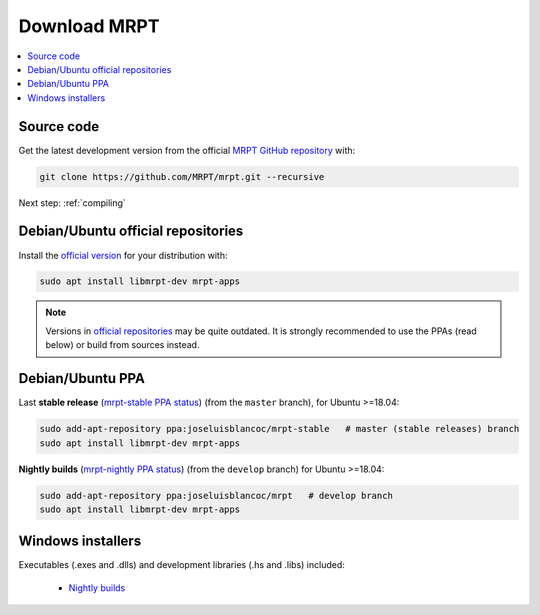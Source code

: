 .. _downloadmrpt:

##############
Download MRPT
##############

.. contents:: :local:


Source code
-------------

Get the latest development version from the official
`MRPT GitHub repository <https://github.com/MRPT/mrpt/>`_ with:

.. code-block:: bash

   git clone https://github.com/MRPT/mrpt.git --recursive

Next step: :ref:`compiling`

Debian/Ubuntu official repositories
---------------------------------------

Install the `official version <https://packages.ubuntu.com/source/jammy/mrpt>`_ for your distribution with:

.. code-block:: bash

   sudo apt install libmrpt-dev mrpt-apps


.. note::
   Versions in `official repositories <https://packages.ubuntu.com/source/jammy/mrpt>`_
   may be quite outdated. It is strongly
   recommended to use the PPAs (read below) or build from sources instead.


Debian/Ubuntu PPA
----------------------

Last **stable release** (`mrpt-stable PPA status <https://launchpad.net/~joseluisblancoc/+archive/ubuntu/mrpt-stable>`_) (from the ``master`` branch), for Ubuntu >=18.04:

.. code-block:: bash

   sudo add-apt-repository ppa:joseluisblancoc/mrpt-stable   # master (stable releases) branch
   sudo apt install libmrpt-dev mrpt-apps

**Nightly builds** (`mrpt-nightly PPA status <https://launchpad.net/~joseluisblancoc/+archive/ubuntu/mrpt>`_) (from the ``develop`` branch) for Ubuntu >=18.04:

.. code-block:: bash

   sudo add-apt-repository ppa:joseluisblancoc/mrpt   # develop branch
   sudo apt install libmrpt-dev mrpt-apps


Windows installers
--------------------

Executables (.exes and .dlls) and development libraries (.hs and .libs) included:

   - `Nightly builds <https://github.com/MRPT/mrpt/releases/tag/Windows-nightly-builds>`_
